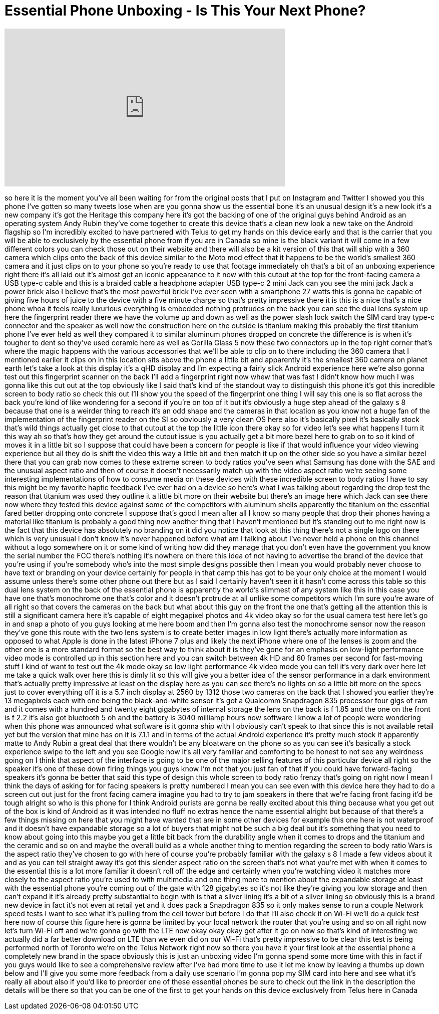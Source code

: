 = Essential Phone Unboxing - Is This Your Next Phone?
:published_at: 2017-08-18
:hp-alt-title: Essential Phone Unboxing - Is This Your Next Phone?
:hp-image: https://i.ytimg.com/vi/1zPfGfrYsJQ/maxresdefault.jpg


++++
<iframe width="560" height="315" src="https://www.youtube.com/embed/1zPfGfrYsJQ?rel=0" frameborder="0" allow="autoplay; encrypted-media" allowfullscreen></iframe>
++++

so here it is the moment you've all been
waiting for from the original posts that
I put on Instagram and Twitter I showed
you this phone I've gotten so many
tweets lose when are you gonna show us
the essential bone it's an unusual
design it's a new look it's a new
company it's got the Heritage this
company here it's got the backing of one
of the original guys behind Android as
an operating system Andy Rubin they've
come together to create this device
that's a clean new look a new take on
the Android flagship so I'm incredibly
excited to have partnered with Telus to
get my hands on this device early and
that is the carrier that you will be
able to exclusively by the essential
phone from if you are in Canada so mine
is the black variant it will come in a
few different colors you can check those
out on their website and there will also
be a kit version of this that will ship
with a 360 camera which clips onto the
back of this device similar to the Moto
mod effect that it happens to be the
world's smallest 360 camera and it just
clips on to your phone so you're ready
to use that footage immediately oh
that's a bit of an unboxing experience
right there it's all laid out
it's almost got an iconic appearance to
it now with this cutout at the top for
the front-facing camera a USB type-c
cable and this is a braided cable a
headphone adapter USB type-c 2 mini Jack
can you see the mini jack Jack a power
brick also I believe that's the most
powerful brick I've ever seen with a
smartphone 27 watts this is gonna be
capable of giving five hours of juice to
the device with a five minute charge so
that's pretty impressive there it is
this is a nice that's a nice phone whoa
it feels really luxurious everything is
embedded nothing protrudes on the back
you can see the dual lens system up here
the fingerprint reader there we have the
volume up and down as well as the power
slash lock switch the
SIM card tray type-c connector and the
speaker as well now the construction
here on the outside is titanium making
this probably the first titanium phone
I've ever held as well they compared it
to similar aluminum phones dropped on
concrete the difference is is when it's
tougher to dent so they've used ceramic
here as well as Gorilla Glass 5 now
these two connectors up in the top right
corner that's where the magic happens
with the various accessories that we'll
be able to clip on to there including
the 360 camera that I mentioned earlier
it clips on in this location sits above
the phone a little bit and apparently
it's the smallest 360 camera on planet
earth let's take a look at this display
it's a qHD display and I'm expecting a
fairly slick Android experience here
we're also gonna test out this
fingerprint scanner on the back I'll add
a fingerprint right now whew that was
fast I didn't know how much I was gonna
like this cut out at the top obviously
like I said that's kind of the standout
way to distinguish this phone it's got
this incredible screen to body ratio so
check this out I'll show you the speed
of the fingerprint one thing I will say
this one is so flat across the back
you're kind of like wondering for a
second if you're on top of it but it's
obviously a huge step ahead of the
galaxy s 8 because that one is a weirder
thing to reach it's an odd shape and the
cameras in that location as you know not
a huge fan of the implementation of the
fingerprint reader on the SI so
obviously a very clean OS here also
it's basically pixel it's basically
stock that's wild things actually get
close to that cutout at the top the
little icon there okay so for video
let's see what happens I turn it this
way ah so that's how they get around the
cutout issue is you actually get a bit
more bezel here to grab on to so it kind
of moves it in a little bit so I suppose
that could have been a concern for
people is like if that would influence
your video viewing experience but all
they do is shift the video this way a
little bit and then match it up on the
other side so you have a similar bezel
there that you can grab now
comes to these extreme screen to body
ratios you've seen what Samsung has done
with the SAE and the unusual aspect
ratio and then of course it doesn't
necessarily match up with the video
aspect ratio we're seeing some
interesting implementations of how to
consume media on these devices with
these incredible screen to body ratios I
have to say this might be my favorite
haptic feedback I've ever had on a
device so here's what I was talking
about regarding the drop test the reason
that titanium was used they outline it a
little bit more on their website but
there's an image here which Jack can see
there now where they tested this device
against some of the competitors with
aluminum shells
apparently the titanium on the essential
fared better dropping onto concrete I
suppose that's good I mean after all I
know so many people that drop their
phones having a material like titanium
is probably a good thing now another
thing that I haven't mentioned but it's
standing out to me right now is the fact
that this device has absolutely no
branding on it did you notice that look
at this thing there's not a single logo
on there which is very unusual I don't
know it's never happened before what am
I talking about I've never held a phone
on this channel without a logo somewhere
on it or some kind of writing how did
they manage that you don't even have the
government you know the serial number
the FCC there's nothing it's nowhere on
there this idea of not having to
advertise the brand of the device that
you're using if you're somebody who's
into the most simple designs possible
then I mean you would probably never
choose to have text or branding on your
device certainly for people in that camp
this has got to be your only choice at
the moment I would assume unless there's
some other phone out there but as I said
I certainly haven't seen it it hasn't
come across this table so this dual lens
system on the back of the essential
phone is apparently the world's slimmest
of any system like this in this case you
have one that's monochrome one that's
color and it doesn't protrude at all
unlike some competitors which I'm sure
you're aware of all right so that covers
the cameras on the back but what about
this guy on the front the one that's
getting all the attention this is still
a significant camera here it's capable
of eight megapixel photos and 4k
video okay so for the usual camera test
here let's go in and snap a photo of you
guys looking at me here boom and then
I'm gonna also test the monochrome
sensor now the reason they've gone this
route with the two lens system is to
create better images in low light
there's actually more information as
opposed to what Apple is done in the
latest iPhone 7 plus and likely the next
iPhone where one of the lenses is zoom
and the other one is a more standard
format so the best way to think about it
is they've gone for an emphasis on
low-light performance video mode is
controlled up in this section here and
you can switch between 4k HD and 60
frames per second for fast-moving stuff
I kind of want to test out the 4k mode
okay so low light performance 4k video
mode you can tell it's very dark over
here let me take a quick walk over here
this is dimly lit so this will give you
a better idea of the sensor performance
in a dark environment that's actually
pretty impressive at least on the
display here as you can see there's no
lights on so a little bit more on the
specs just to cover everything off it is
a 5.7 inch display at 2560 by 1312 those
two cameras on the back that I showed
you earlier they're 13 megapixels each
with one being the black-and-white
sensor it's got a Qualcomm Snapdragon
835 processor four gigs of ram and it
comes with a hundred and twenty eight
gigabytes of internal storage the lens
on the back is f 1.85 and the one on the
front is f 2.2 it's also got bluetooth 5
oh and the battery is 3040 milliamp
hours now software I know a lot of
people were wondering when this phone
was announced what software is it gonna
ship with I obviously can't speak to
that since this is not available retail
yet but the version that mine has on it
is 7.1.1 and in terms of the actual
Android experience it's pretty much
stock it apparently matte
to Andy Rubin a great deal that there
wouldn't be any bloatware on the phone
so as you can see it's basically a stock
experience swipe to the left and you see
Google now it's all very familiar and
comforting to be honest to not see any
weirdness going on I think that aspect
of the interface is going to be one of
the major selling features of this
particular device all right so the
speaker it's one of these down firing
things you guys know I'm not that you
just fan of that if you could have
forward-facing speakers it's gonna be
better that said this type of design
this whole screen to body ratio frenzy
that's going on right now I mean I think
the days of asking for for facing
speakers is pretty numbered I mean you
can see even with this device here they
had to do a screen cut out just for the
front facing camera imagine you had to
try to jam speakers in there that we're
facing front facing it'd be tough
alright so who is this phone for I think
Android purists are gonna be really
excited about this thing because what
you get out of the box is kind of
Android as it was intended no fluff no
extras hence the name essential alright
but because of that there's a few things
missing on here that you might have
wanted that are in some other devices
for example this one here is not
waterproof and it doesn't have
expandable storage so a lot of buyers
that might not be such a big deal but
it's something that you need to know
about going into this maybe you get a
little bit back from the durability
angle when it comes to drops and the
titanium and the ceramic and so on and
maybe the overall build as a whole
another thing to mention regarding the
screen to body ratio Wars is the aspect
ratio they've chosen to go with here of
course you're probably familiar with the
galaxy s 8 I made a few videos about it
and as you can tell straight away it's
got this slender aspect ratio on the
screen that's not what you're met with
when it comes to the essential this is a
lot more familiar it doesn't roll off
the edge and certainly when you're
watching video it matches more closely
to the aspect ratio you're used to with
multimedia and one thing more to mention
about the expandable storage at least
with the essential phone you're coming
out of the gate with 128 gigabytes so
it's not like they're giving you low
storage and then
can't expand it it's already pretty
substantial to begin with is that a
silver lining it's a bit of a silver
lining so obviously this is a brand new
device in fact it's not even at retail
yet and it does pack a Snapdragon 835 so
it only makes sense to run a couple
Network speed tests I want to see what
it's pulling from the cell tower but
before I do that I'll also check it on
Wi-Fi we'll do a quick test here now of
course this figure here is gonna be
limited by your local network the router
that you're using and so on all right
now let's turn Wi-Fi off and we're gonna
go with the LTE now okay okay okay
get after it go on now so that's kind of
interesting we actually did a far better
download on LTE than we even did on our
Wi-Fi that's pretty impressive
to be clear this test is being performed
north of Toronto we're on the Telus
Network right now so there you have it
your first look at the essential phone a
completely new brand in the space
obviously this is just an unboxing video
I'm gonna spend some more time with this
in fact if you guys would like to see a
comprehensive review after I've had more
time to use it let me know by leaving a
thumbs up down below and I'll give you
some more feedback from a daily use
scenario I'm gonna pop my SIM card into
here and see what it's really all about
also if you'd like to preorder one of
these essential phones be sure to check
out the link in the description the
details will be there so that you can be
one of the first to get your hands on
this device exclusively from Telus here
in Canada
